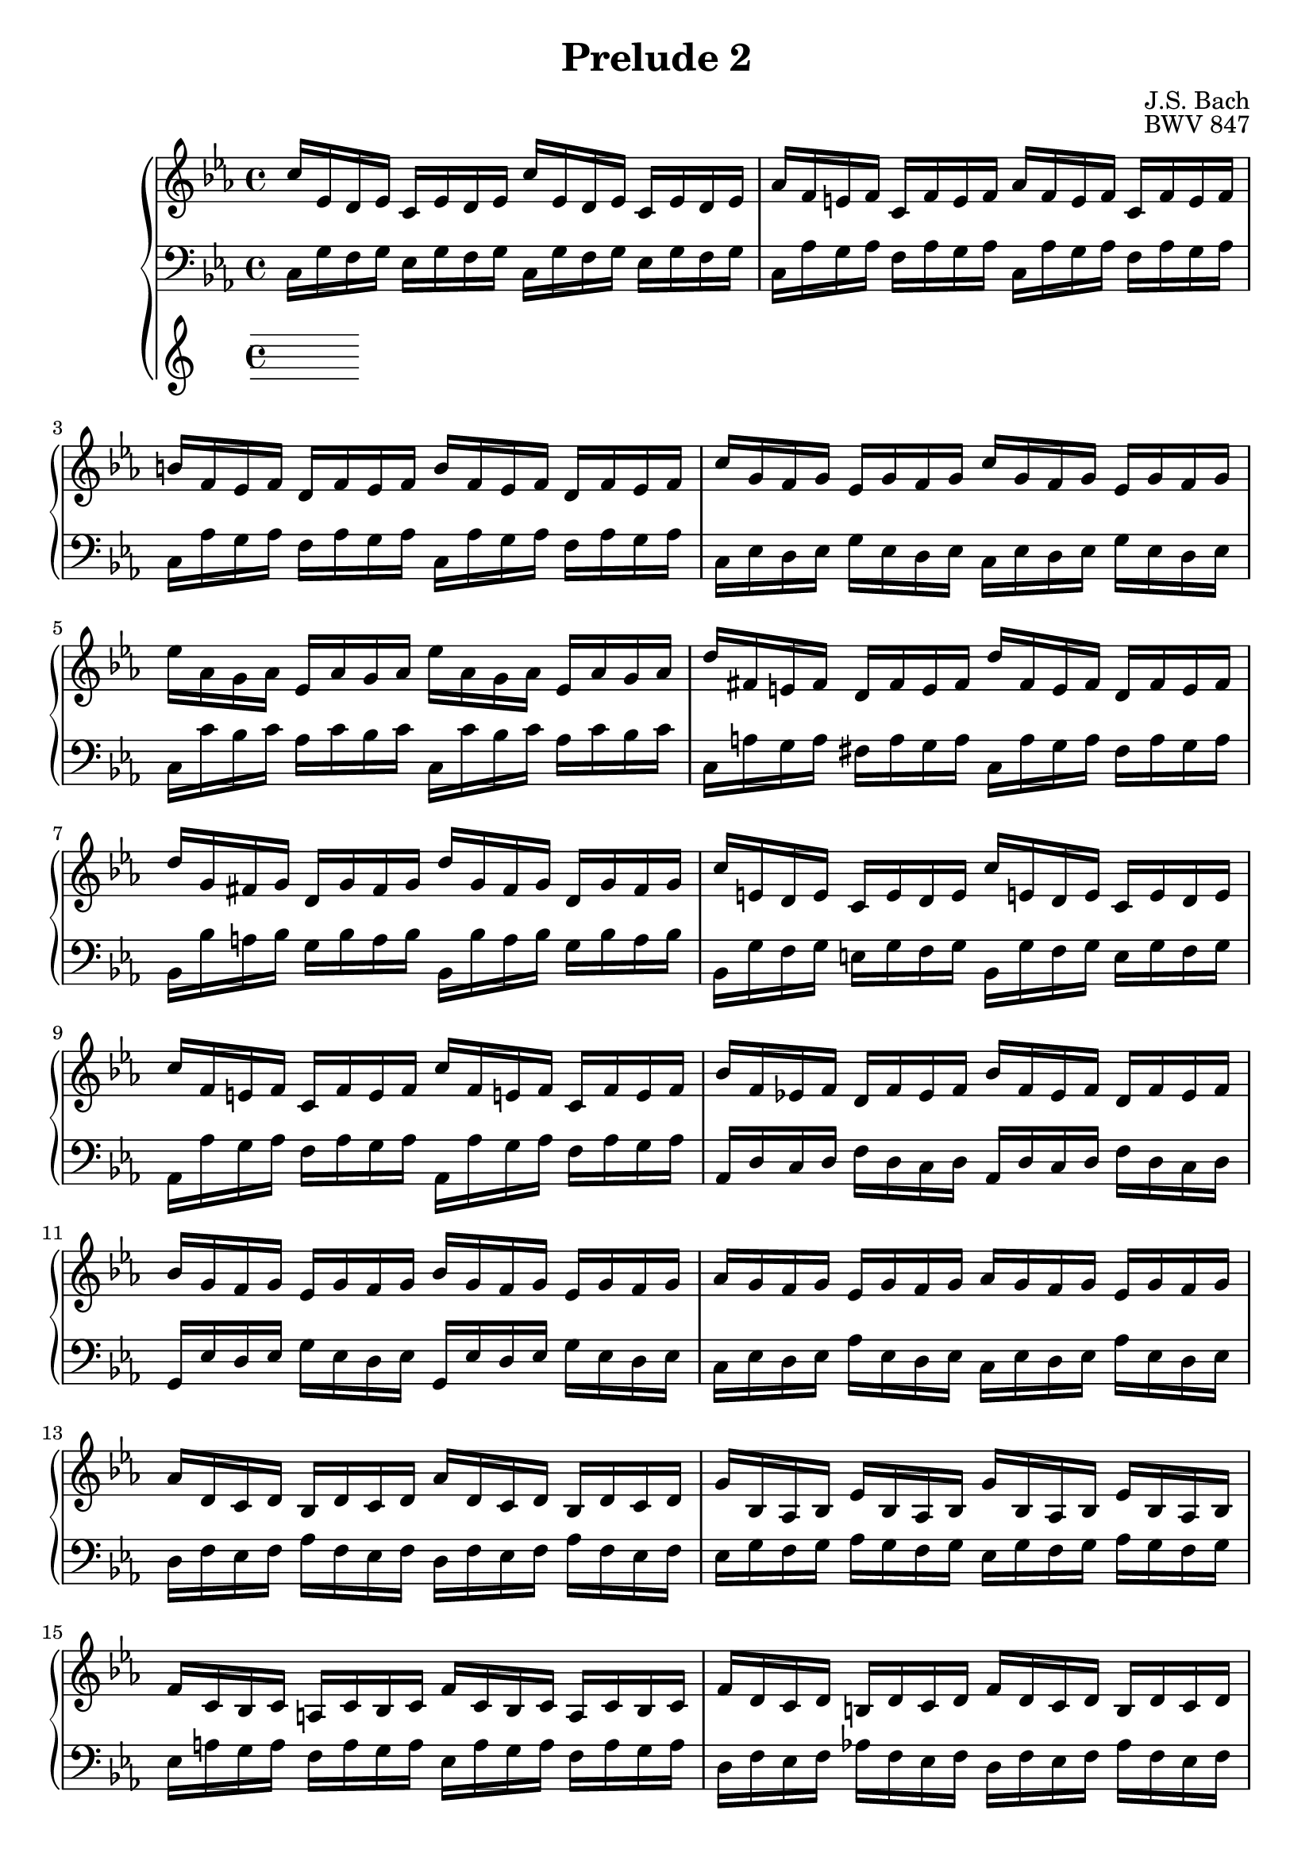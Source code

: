 %{
Copyright (C) 2012 Daniel Kenji Toyama (kenji.toyama@gmail.com)

This file is part of wtc.

  wtc is free software: you can redistribute it and/or modify
  it under the terms of the GNU General Public License as published by
  the Free Software Foundation, either version 3 of the License, or
  (at your option) any later version.

  wtc is distributed in the hope that it will be useful,
  but WITHOUT ANY WARRANTY; without even the implied warranty of
  MERCHANTABILITY or FITNESS FOR A PARTICULAR PURPOSE.  See the
  GNU General Public License for more details.

  You should have received a copy of the GNU General Public License
  along with wtc.  If not, see <http://www.gnu.org/licenses/>.

  J.S. Bach
  Prelude No.2 BWV 847
%}

\version "2.16.0"

\header {
  composer = "J.S. Bach"
  title = "Prelude 2"
  opus = "BWV 847"
}

upper = \relative c'' {
  \key c \minor
  c16 ees, d ees c ees d ees c' ees, d ees c ees d ees
  aes f e! f c f e f aes f e f c f e f
  b! f ees f d f ees f b f ees f d f ees f
  c' g f g ees g f g c g f g ees g f g
  % bar 5
  ees' aes, g aes ees aes g aes ees' aes, g aes ees aes g aes
  d fis, e! fis d fis e fis d' fis, e fis d fis e fis
  d' g, fis g d g fis g d' g, fis g d g fis g
  c e,! d e c e d e c' e,! d e c e d e
  c' f, e! f c f e f c' f, e! f c f e f
  % bar 10
  bes f ees! f d f ees f bes f ees f d f ees f
  bes g f g ees g f g bes g f g ees g f g
  aes g f g ees g f g aes g f g ees g f g
  aes d, c d bes d c d aes' d, c d bes d c d
  g bes, aes bes ees bes aes bes g' bes, aes bes ees bes aes bes
  % bar 15
  f' c bes c a! c bes c f c bes c a c bes c
  f d c d b! d c d f d c d b d c d
  f d c d b! d c d f d c d b d c d
  ees c b! c g c b c ees c b c g c b c
  f, ees' d ees f ees d ees f, ees' d ees f ees d ees
  % bar 20
  fis, c' b! c ees c b c fis, c' b c ees c b c 
  ees c b! c g c b c ees c b c g c b c
  fis c b! c a! c b c fis c b c a c b c
  g' c, b! c d c b c g' c, b c d c b c
  aes' c, b! c d c b c aes' c, b c d c b c
  % bar 25
  s1
  s1
  s1
  \tempo "Presto"
  r16 d' c d ees c b! c a! c b c d b a b
  g b! a! b c a g a fis a g a b g fis g
  % bar 30
  d g' f! g aes f ees f d f ees f g ees d ees
  c ees d ees f d c d b! d c d ees c b c
  g c b! c aes f' ees f g, ees' d ees f, d' c d
  ees, c' b! c aes f ees f g ees d ees f d c d
  \tempo "Adagio"
  << { <e!~>8\arpeggio e32 c d e f64 g aes bes c bes aes g f16 g32 ees
       <f~>8\arpeggio  f32 g f e! f32 g aes g f64 ees d ees f d ees f } \\
     { <c>4\arpeggio s <c>\arpeggio s } >>
  % bar 35
  \tempo "Allegro"
  b!8. d,16 f aes g f b f d' f, b aes g f
  s1
  s2 r8 r16 d e! g bes g
  aes c f d f aes c b! c g f d e!4 \fermata
  \bar "|."
}

lower = \relative c' {
  \key c \minor
  \clef bass

  c,16 g' f g ees g f g c, g' f g ees g f g
  c, aes' g aes f aes g aes c, aes' g aes f aes g aes
  c, aes' g aes f aes g aes c, aes' g aes f aes g aes
  c, ees d ees g ees d ees c ees d ees g ees d ees
  % bar 5
  c c' bes c aes c bes c c, c' bes c aes c bes c
  c, a'! g a fis a g a c, a' g a fis a g a
  bes, bes' a! bes g bes a bes bes, bes' a bes g bes a bes
  bes, g' f g e! g f g bes, g' f g e g f g
  aes, aes' g aes f aes g aes aes, aes' g aes f aes g aes
  % bar10
  aes, d c d f d c d aes d c d f d c d
  g, ees' d ees g ees d ees g, ees' d ees g ees d ees
  c ees d ees aes ees d ees c ees d ees aes ees d ees
  d f ees f aes f ees f d f ees f aes f ees f
  ees g f g aes g f g ees g f g aes g f g
  % bar 15
  ees a! g a f a g a ees a g a f a g a
  d, f ees f aes! f ees f d f ees f aes f ees f
  c f e! f aes f e f c f e f aes f e f
  c ees! d ees f ees d ees bes! ees d ees f ees d ees
  aes, c b! c d c b c aes c b c d c b c
  % bar 20
  a! ees' d ees c ees d ees a, ees' d ees c ees d ees
  g, ees' d ees f ees d ees g, ees' d ees f ees d ees
  g, ees' d ees c ees d ees g, ees' d ees c ees d ees
  g, ees' d ees f ees d ees g, ees' d ees f ees d ees
  g, ees' d ees f ees d ees g, ees' d ees f ees d ees
  % bar 25
  g, b! d f aes f e! f b! f d' b aes f e f
  g, c ees g c g fis g ees' c g' ees c aes g aes
  g, a! fis' c' ees c b! c fis c a'! fis ees c b c
  % "Presto"
  g,1~
  g16 d'' c d ees c b! c a! c b c d b a b
  % bar 30
  g b! a! b c aes g aes f a! g a b! g f g
  ees g' f g aes f ees f d f ees f g ees d ees
  c ees d ees f d c d ees c b! c d b! a! b
  c ees d ees f, d' c d ees, c' b! c d, b' a! b
  % "Adagio"
  < c, g' bes >4 \arpeggio r < c f aes > \arpeggio r
  % bar 35 - "Allegro"
  r16 << { c, b'!8~ b4~ b2 } \\
         { c,8.~     c4~ c2 } >>
  e'!16 des' bes! g c aes f aes g bes g e aes f d! f
  e! g e c f d b! d << { r16 g, c8~ c4~ c1 } \\
                       { c,2~           c1 } >>
  \bar "|."
}

\score {
  \new PianoStaff <<
    \set PianoStaff.connectArpeggios = ##t
    \new Staff = "upper" \upper
    \new Staff = "lower" \lower \bar "|."
  >>
  \layout { }
}
